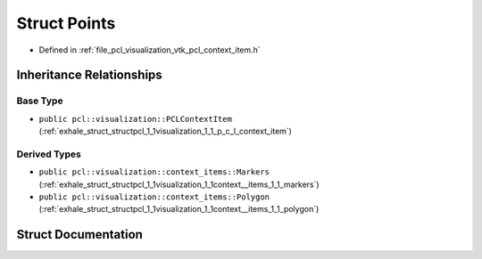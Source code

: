 .. _exhale_struct_structpcl_1_1visualization_1_1context__items_1_1_points:

Struct Points
=============

- Defined in :ref:`file_pcl_visualization_vtk_pcl_context_item.h`


Inheritance Relationships
-------------------------

Base Type
*********

- ``public pcl::visualization::PCLContextItem`` (:ref:`exhale_struct_structpcl_1_1visualization_1_1_p_c_l_context_item`)


Derived Types
*************

- ``public pcl::visualization::context_items::Markers`` (:ref:`exhale_struct_structpcl_1_1visualization_1_1context__items_1_1_markers`)
- ``public pcl::visualization::context_items::Polygon`` (:ref:`exhale_struct_structpcl_1_1visualization_1_1context__items_1_1_polygon`)


Struct Documentation
--------------------


.. doxygenstruct:: pcl::visualization::context_items::Points
   :members:
   :protected-members:
   :undoc-members: